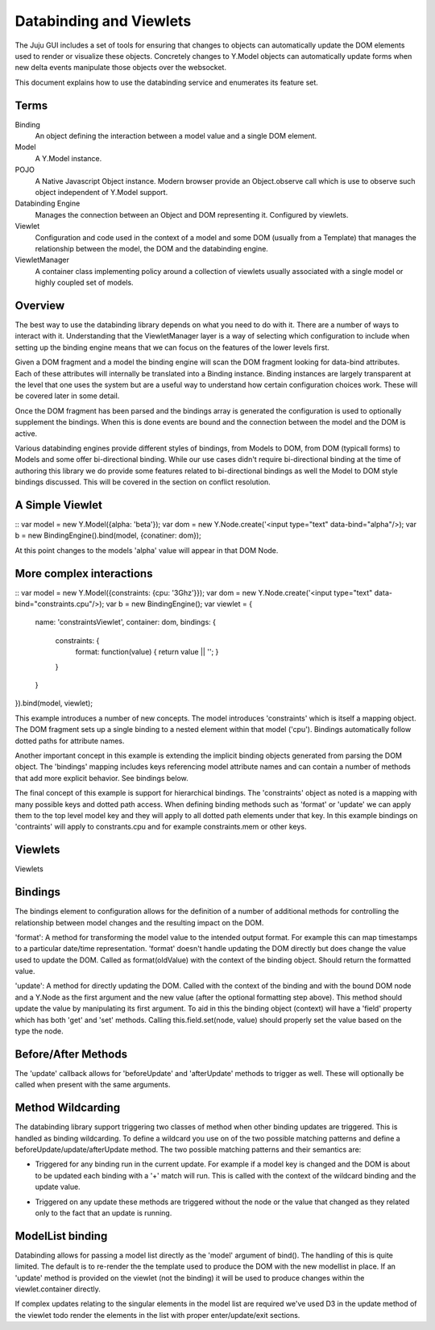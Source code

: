 ========================
Databinding and Viewlets
========================


The Juju GUI includes a set of tools for ensuring that changes to objects
can automatically update the DOM elements used to render or visualize 
these objects. Concretely changes to Y.Model objects can automatically
update forms when new delta events manipulate those objects over the 
websocket.

This document explains how to use the databinding service and enumerates
its feature set.

Terms
=====

Binding
    An object defining the interaction between a model value and
    a single DOM element.
Model
    A Y.Model instance.
POJO
    A Native Javascript Object instance. Modern browser provide an
    Object.observe call which is use to observe such object independent of
    Y.Model support.
Databinding Engine 
    Manages the connection between an Object and DOM representing it. Configured
    by viewlets.
Viewlet
    Configuration and code used in the context of a model and some DOM (usually
    from a Template) that manages the relationship between the model, the DOM 
    and the databinding engine.
ViewletManager
    A container class implementing policy around a collection of viewlets usually
    associated with a single model or highly coupled set of models.


Overview
===================

The best way to use the databinding library depends on what you need to do with
it. There are a number of ways to interact with it. Understanding that the
ViewletManager layer is a way of selecting which configuration to include when
setting up the binding engine means that we can focus on the features of the 
lower levels first.

Given a DOM fragment and a model the binding engine will scan the DOM fragment
looking for data-bind attributes. Each of these attributes will internally be
translated into a Binding instance. Binding instances are largely transparent
at the level that one uses the system but are a useful way to understand how
certain configuration choices work. These will be covered later in some detail.

Once the DOM fragment has been parsed and the bindings array is generated the 
configuration is used to optionally supplement the bindings. When this is done
events are bound and the connection between the model and the DOM is active.

Various databinding engines provide different styles of bindings, from Models
to DOM, from DOM (typicall forms) to Models and some offer bi-directional
binding. While our use cases didn't require bi-directional binding at the time 
of authoring this library we do provide some features related to bi-directional
bindings as well the Model to DOM style bindings discussed. This will be
covered in the section on conflict resolution.


A Simple Viewlet
================

::
var model = new Y.Model({alpha: 'beta'});
var dom = new Y.Node.create('<input type="text" data-bind="alpha"/>);
var b = new BindingEngine().bind(model, {conatiner: dom});

At this point changes to the models 'alpha' value will appear in that DOM Node.


More complex interactions
=========================

::
var model = new Y.Model({constraints: {cpu: '3Ghz'}});
var dom = new Y.Node.create('<input type="text" data-bind="constraints.cpu"/>);
var b = new BindingEngine();
var viewlet = {
    name: 'constraintsViewlet',
    container: dom,
    bindings: {
        constraints: {
            format: function(value) {
            return value || '';
            }
        }
    }
}).bind(model, viewlet);

This example introduces a number of new concepts. The model introduces
'constraints' which is itself a mapping object. The DOM fragment sets up a
single binding to a nested element within that model ('cpu'). Bindings
automatically follow dotted paths for attribute names.

Another important concept in this example is extending the implicit binding
objects generated from parsing the DOM object. The 'bindings' mapping includes
keys referencing model attribute names and can contain a number of methods that
add more explicit behavior. See bindings below.

The final concept of this example is support for hierarchical bindings. The
'constraints' object as noted is a mapping with many possible keys and dotted
path access. When defining binding methods such as 'format' or 'update' we can
apply them to the top level model key and they will apply to all dotted path
elements under that key. In this example bindings on 'contraints' will apply to
constrants.cpu and for example constraints.mem or other keys.

Viewlets
========

Viewlets 



Bindings
========

The bindings element to configuration allows for the definition of a number
of additional methods for controlling the relationship between model changes and
the resulting impact on the DOM. 

'format': A method for transforming the model value to the intended output
format. For example this can map timestamps to a particular date/time
representation. 'format' doesn't handle updating the DOM directly but does
change the value used to update the DOM. Called as format(oldValue) with the 
context of the binding object. Should return the formatted value.

'update': A method for directly updating the DOM. Called with the context of
the binding and with the bound DOM node and a Y.Node as the first argument and
the new value (after the optional formatting step above). This method should
update the value by manipulating its first argument. To aid in this the binding
object (context) will have a 'field' property which has both 'get' and 'set'
methods. Calling this.field.set(node, value) should properly set the value
based on the type the node.

Before/After Methods
====================

The 'update' callback allows for 'beforeUpdate' and 'afterUpdate' methods to
trigger as well. These will optionally be called when present with the same
arguments.


Method Wildcarding
==================

The databinding library support triggering two classes of method when other
binding updates are triggered. This is handled as binding wildcarding. To
define a wildcard you use on of the two possible matching patterns and define a
beforeUpdate/update/afterUpdate method. The two possible matching patterns and their 
semantics are:

+
    Triggered for any binding run in the current update. For example if a
    model key is changed and the DOM is about to be updated each binding
    with a '+' match will run. This is called with the context of the 
    wildcard binding and the update value.

*
    Triggered on any update these methods are triggered without the 
    node or the value that changed as they related only to the fact that 
    an update is running.


ModelList binding
=================

Databinding allows for passing a model list directly as the 'model' argument of
bind(). The handling of this is quite limited. The default is to re-render the
the template used to produce the DOM with the new modellist in place. If an
'update' method is provided on the viewlet (not the binding) it will be used to
produce changes within the viewlet.container directly.

If complex updates relating to the singular elements in the model list are 
required we've used D3 in the update method of the viewlet todo render the 
elements in the list with proper enter/update/exit sections.



